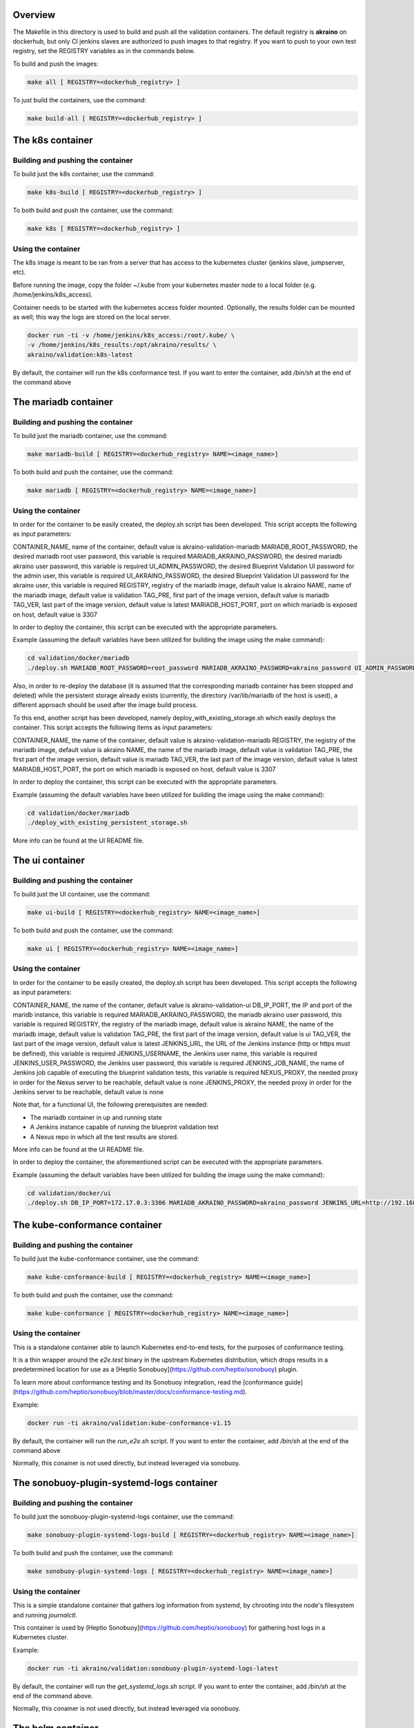 .. ############################################################################
.. Copyright (c) 2019 AT&T, ENEA AB, Nokia and others                         #
..                                                                            #
.. Licensed under the Apache License, Version 2.0 (the "License");            #
.. you maynot use this file except in compliance with the License.            #
..                                                                            #
.. You may obtain a copy of the License at                                    #
..       http://www.apache.org/licenses/LICENSE-2.0                           #
..                                                                            #
.. Unless required by applicable law or agreed to in writing, software        #
.. distributed under the License is distributed on an "AS IS" BASIS, WITHOUT  #
.. WARRANTIES OR CONDITIONS OF ANY KIND, either express or implied.           #
.. See the License for the specific language governing permissions and        #
.. limitations under the License.                                             #
.. ############################################################################


Overview
========

The Makefile in this directory is used to build and push all
the validation containers. The default registry is **akraino** on
dockerhub, but only CI jenkins slaves are authorized to push
images to that registry. If you want to push to your own test registry, set
the REGISTRY variables as in the commands below.

To build and push the images:

.. code-block:: console

    make all [ REGISTRY=<dockerhub_registry> ]

To just build the containers, use the command:

.. code-block:: console

    make build-all [ REGISTRY=<dockerhub_registry> ]

The k8s container
=================

Building and pushing the container
----------------------------------

To build just the k8s container, use the command:

.. code-block:: console

    make k8s-build [ REGISTRY=<dockerhub_registry> ]

To both build and push the container, use the command:

.. code-block:: console

    make k8s [ REGISTRY=<dockerhub_registry> ]

Using the container
-------------------

The k8s image is meant to be ran from a server that has access to the
kubernetes cluster (jenkins slave, jumpserver, etc).

Before running the image, copy the folder ~/.kube from your kubernetes
master node to a local folder (e.g. /home/jenkins/k8s_access).

Container needs to be started with the kubernetes access folder mounted.
Optionally, the results folder can be mounted as well; this way the logs are
stored on the local server.

.. code-block:: console

    docker run -ti -v /home/jenkins/k8s_access:/root/.kube/ \
    -v /home/jenkins/k8s_results:/opt/akraino/results/ \
    akraino/validation:k8s-latest

By default, the container will run the k8s conformance test. If you want to
enter the container, add */bin/sh* at the end of the command above

The mariadb container
=====================

Building and pushing the container
----------------------------------

To build just the mariadb container, use the command:

.. code-block:: console

   make mariadb-build [ REGISTRY=<dockerhub_registry> NAME=<image_name>]

To both build and push the container, use the command:

.. code-block:: console

   make mariadb [ REGISTRY=<dockerhub_registry> NAME=<image_name>]

Using the container
-------------------
In order for the container to be easily created, the deploy.sh script has been developed. This script accepts the following as input parameters:

CONTAINER_NAME, name of the container, default value is akraino-validation-mariadb
MARIADB_ROOT_PASSWORD, the desired mariadb root user password, this variable is required
MARIADB_AKRAINO_PASSWORD, the desired mariadb akraino user password, this variable is required
UI_ADMIN_PASSWORD, the desired Blueprint Validation UI password for the admin user, this variable is required
UI_AKRAINO_PASSWORD, the desired Blueprint Validation UI password for the akraino user, this variable is required
REGISTRY, registry of the mariadb image, default value is akraino
NAME, name of the mariadb image, default value is validation
TAG_PRE, first part of the image version, default value is mariadb
TAG_VER, last part of the image version, default value is latest
MARIADB_HOST_PORT, port on which mariadb is exposed on host, default value is 3307

In order to deploy the container, this script can be executed with the appropriate parameters.

Example (assuming the default variables have been utilized for building the image using the make command):

.. code-block:: console

    cd validation/docker/mariadb
    ./deploy.sh MARIADB_ROOT_PASSWORD=root_password MARIADB_AKRAINO_PASSWORD=akraino_password UI_ADMIN_PASSWORD=admin UI_AKRAINO_PASSWORD=akraino

Also, in order to re-deploy the database (it is assumed that the corresponding mariadb container has been stopped and deleted) while the persistent storage already exists (currently, the directory /var/lib/mariadb of the host is used), a different approach should be used after the image build process.

To this end, another script has been developed, namely deploy_with_existing_storage.sh which easily deploys the container. This script accepts the following items as input parameters:

CONTAINER_NAME, the name of the container, default value is akraino-validation-mariadb
REGISTRY, the registry of the mariadb image, default value is akraino
NAME, the name of the mariadb image, default value is validation
TAG_PRE, the first part of the image version, default value is mariadb
TAG_VER, the last part of the image version, default value is latest
MARIADB_HOST_PORT, the port on which mariadb is exposed on host, default value is 3307

In order to deploy the container, this script can be executed with the appropriate parameters.

Example (assuming the default variables have been utilized for building the image using the make command):

.. code-block:: console

    cd validation/docker/mariadb
    ./deploy_with_existing_persistent_storage.sh

More info can be found at the UI README file.

The ui container
================

Building and pushing the container
----------------------------------

To build just the UI container, use the command:

.. code-block:: console

    make ui-build [ REGISTRY=<dockerhub_registry> NAME=<image_name>]

To both build and push the container, use the command:

.. code-block:: console

    make ui [ REGISTRY=<dockerhub_registry> NAME=<image_name>]

Using the container
-------------------
In order for the container to be easily created, the deploy.sh script has been developed. This script accepts the following as input parameters:

CONTAINER_NAME, the name of the contaner, default value is akraino-validation-ui
DB_IP_PORT, the IP and port of the maridb instance, this variable is required
MARIADB_AKRAINO_PASSWORD, the mariadb akraino user password, this variable is required
REGISTRY, the registry of the mariadb image, default value is akraino
NAME, the name of the mariadb image, default value is validation
TAG_PRE, the first part of the image version, default value is ui
TAG_VER, the last part of the image version, default value is latest
JENKINS_URL, the URL of the Jenkins instance (http or https must be defined), this variable is required
JENKINS_USERNAME, the Jenkins user name, this variable is required
JENKINS_USER_PASSWORD, the Jenkins user password, this variable is required
JENKINS_JOB_NAME, the name of Jenkins job capable of executing the blueprint validation tests, this variable is required
NEXUS_PROXY, the needed proxy in order for the Nexus server to be reachable, default value is none
JENKINS_PROXY, the needed proxy in order for the Jenkins server to be reachable, default value is none

Note that, for a functional UI, the following prerequisites are needed:

- The mariadb container in up and running state
- A Jenkins instance capable of running the blueprint validation test
- A Nexus repo in which all the test results are stored.

More info can be found at the UI README file.

In order to deploy the container, the aforementioned script can be executed with the appropriate parameters.

Example (assuming the default variables have been utilized for building the image using the make command):

.. code-block:: console

    cd validation/docker/ui
    ./deploy.sh DB_IP_PORT=172.17.0.3:3306 MARIADB_AKRAINO_PASSWORD=akraino_password JENKINS_URL=http://192.168.2.2:8080 JENKINS_USERNAME=name JENKINS_USER_PASSWORD=jenkins_pwd JENKINS_JOB_NAME=job1

The kube-conformance container
==============================

Building and pushing the container
----------------------------------

To build just the kube-conformance container, use the command:

.. code-block:: console

    make kube-conformance-build [ REGISTRY=<dockerhub_registry> NAME=<image_name>]

To both build and push the container, use the command:

.. code-block:: console

    make kube-conformance [ REGISTRY=<dockerhub_registry> NAME=<image_name>]

Using the container
-------------------

This is a standalone container able to launch Kubernetes end-to-end tests,
for the purposes of conformance testing.

It is a thin wrapper around the `e2e.test` binary in the upstream Kubernetes
distribution, which drops results in a predetermined location for use as a
[Heptio Sonobuoy](https://github.com/heptio/sonobuoy) plugin.

To learn more about conformance testing and its Sonobuoy integration, read the
[conformance guide](https://github.com/heptio/sonobuoy/blob/master/docs/conformance-testing.md).

Example:

.. code-block:: console

    docker run -ti akraino/validation:kube-conformance-v1.15

By default, the container will run the `run_e2e.sh` script. If you want to
enter the container, add */bin/sh* at the end of the command above

Normally, this conainer is not used directly, but instead leveraged via
sonobuoy.

The sonobuoy-plugin-systemd-logs container
==========================================

Building and pushing the container
----------------------------------

To build just the sonobuoy-plugin-systemd-logs container, use the command:

.. code-block:: console

    make sonobuoy-plugin-systemd-logs-build [ REGISTRY=<dockerhub_registry> NAME=<image_name>]

To both build and push the container, use the command:

.. code-block:: console

    make sonobuoy-plugin-systemd-logs [ REGISTRY=<dockerhub_registry> NAME=<image_name>]

Using the container
-------------------

This is a simple standalone container that gathers log information from
systemd, by chrooting into the node's filesystem and running `journalctl`.

This container is used by [Heptio Sonobuoy](https://github.com/heptio/sonobuoy)
for gathering host logs in a Kubernetes cluster.

Example:

.. code-block:: console

    docker run -ti akraino/validation:sonobuoy-plugin-systemd-logs-latest

By default, the container will run the `get_systemd_logs.sh` script. If you
want to enter the container, add */bin/sh* at the end of the command above.

Normally, this conainer is not used directly, but instead leveraged via
sonobuoy.

The helm container
==================

Building and pushing the container
----------------------------------

To build just the helm container, use the command:

.. code-block:: console

    make helm-build [ REGISTRY=<dockerhub_registry> NAME=<image_name>]

To both build and push the container, use the command:

.. code-block:: console

    make helm [ REGISTRY=<dockerhub_registry> NAME=<image_name>]

Using the container
-------------------

Container needs to be started with the SSH key file mounted. Users
credentials can be provided via a mounted variables.yaml file.

The results folder can be mounted as well; this way the logs are
stored on the local server.

.. code-block:: console

    docker run -ti -v /home/jenkins/openrc:/root/openrc \
    -v /home/foobar/.ssh/id_rsa:/root/.ssh/id_rsa \
    -v /home/foobar/variables.yaml:/opt/akraino/validation/tests/variables.yaml \
    -v /home/foobar/helm_results:/opt/akraino/results/ \
    akraino/validation:helm-latest
